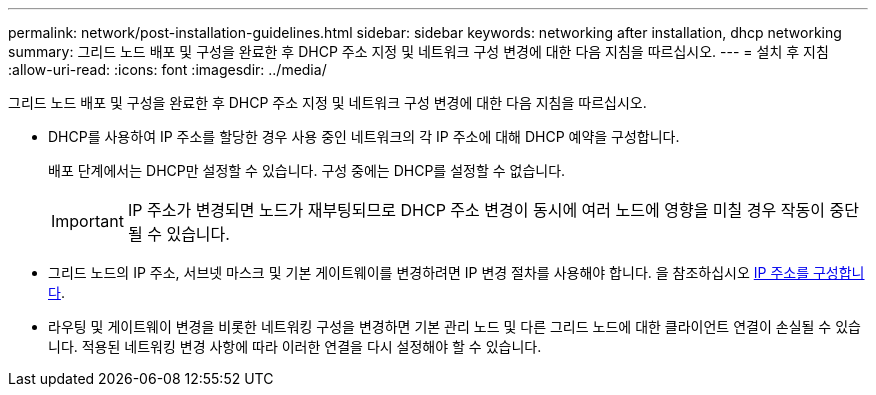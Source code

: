 ---
permalink: network/post-installation-guidelines.html 
sidebar: sidebar 
keywords: networking after installation, dhcp networking 
summary: 그리드 노드 배포 및 구성을 완료한 후 DHCP 주소 지정 및 네트워크 구성 변경에 대한 다음 지침을 따르십시오. 
---
= 설치 후 지침
:allow-uri-read: 
:icons: font
:imagesdir: ../media/


[role="lead"]
그리드 노드 배포 및 구성을 완료한 후 DHCP 주소 지정 및 네트워크 구성 변경에 대한 다음 지침을 따르십시오.

* DHCP를 사용하여 IP 주소를 할당한 경우 사용 중인 네트워크의 각 IP 주소에 대해 DHCP 예약을 구성합니다.
+
배포 단계에서는 DHCP만 설정할 수 있습니다. 구성 중에는 DHCP를 설정할 수 없습니다.

+

IMPORTANT: IP 주소가 변경되면 노드가 재부팅되므로 DHCP 주소 변경이 동시에 여러 노드에 영향을 미칠 경우 작동이 중단될 수 있습니다.

* 그리드 노드의 IP 주소, 서브넷 마스크 및 기본 게이트웨이를 변경하려면 IP 변경 절차를 사용해야 합니다. 을 참조하십시오 xref:../maintain/configuring-ip-addresses.adoc[IP 주소를 구성합니다].
* 라우팅 및 게이트웨이 변경을 비롯한 네트워킹 구성을 변경하면 기본 관리 노드 및 다른 그리드 노드에 대한 클라이언트 연결이 손실될 수 있습니다. 적용된 네트워킹 변경 사항에 따라 이러한 연결을 다시 설정해야 할 수 있습니다.

